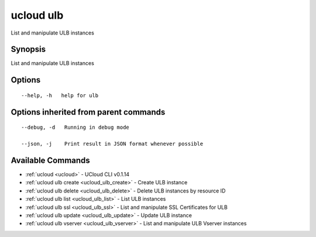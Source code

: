 .. _ucloud_ulb:

ucloud ulb
----------

List and manipulate ULB instances

Synopsis
~~~~~~~~


List and manipulate ULB instances

Options
~~~~~~~

::

  --help, -h   help for ulb 


Options inherited from parent commands
~~~~~~~~~~~~~~~~~~~~~~~~~~~~~~~~~~~~~~

::

  --debug, -d   Running in debug mode 

  --json, -j    Print result in JSON format whenever possible 


Available Commands
~~~~~~~~

* :ref:`ucloud <ucloud>` 	 - UCloud CLI v0.1.14
* :ref:`ucloud ulb create <ucloud_ulb_create>` 	 - Create ULB instance
* :ref:`ucloud ulb delete <ucloud_ulb_delete>` 	 - Delete ULB instances by resource ID
* :ref:`ucloud ulb list <ucloud_ulb_list>` 	 - List ULB instances
* :ref:`ucloud ulb ssl <ucloud_ulb_ssl>` 	 - List and manipulate SSL Certificates for ULB
* :ref:`ucloud ulb update <ucloud_ulb_update>` 	 - Update ULB instance
* :ref:`ucloud ulb vserver <ucloud_ulb_vserver>` 	 - List and manipulate ULB Vserver instances

